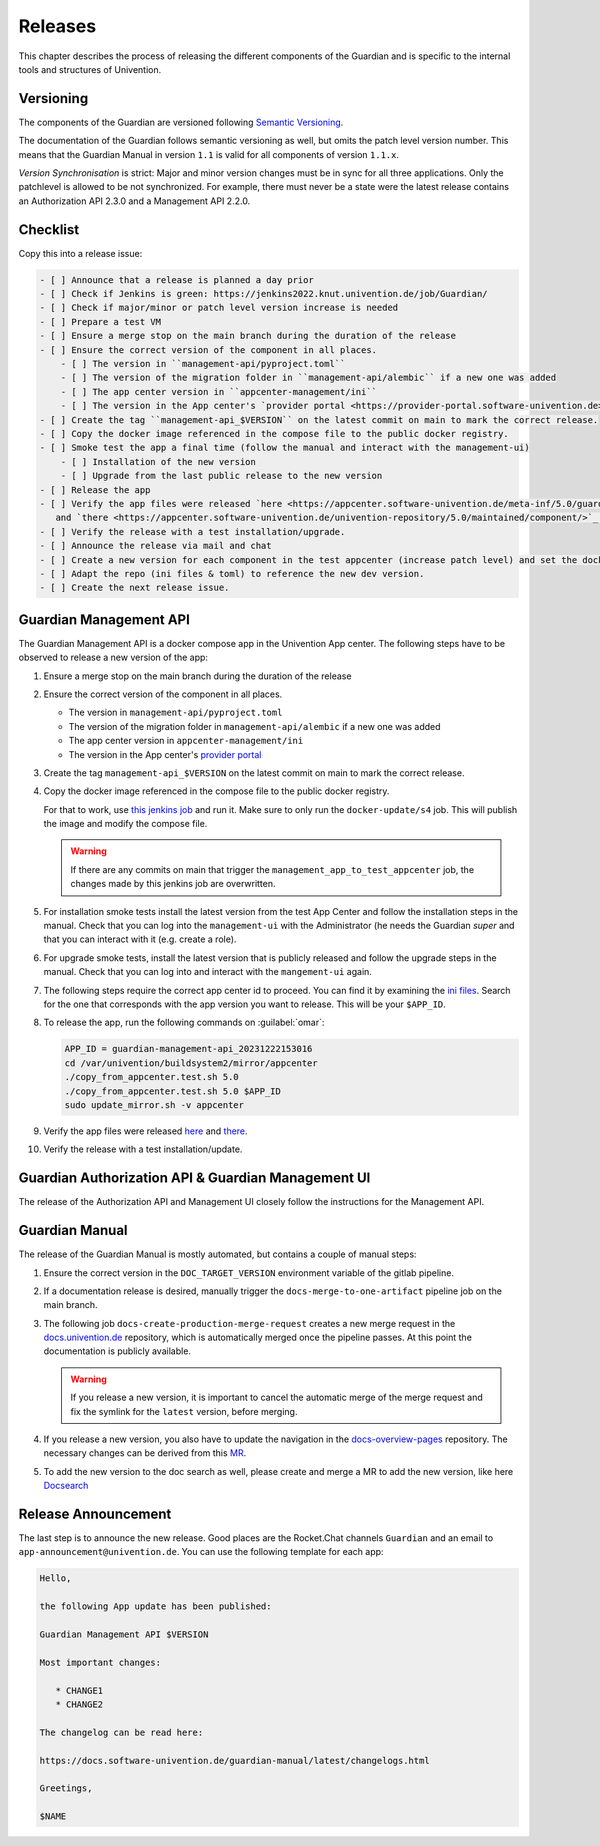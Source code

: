 .. Copyright (C) 2023 Univention GmbH
..
.. SPDX-License-Identifier: AGPL-3.0-only

********
Releases
********

This chapter describes the process of releasing the different components of the Guardian and is specific to the
internal tools and structures of Univention.

Versioning
==========

The components of the Guardian are versioned following `Semantic Versioning <https://semver.org/>`_.

The documentation of the Guardian follows semantic versioning as well, but omits the patch level version number.
This means that the Guardian Manual in version ``1.1`` is valid for all components of version ``1.1.x``.

*Version Synchronisation* is strict: Major and minor version changes must be in sync for all three applications.
Only the patchlevel is allowed to be not synchronized.
For example, there must never be a state were the latest release contains an Authorization API 2.3.0
and a Management API 2.2.0.

Checklist
=========

Copy this into a release issue:

.. code-block:: text

    - [ ] Announce that a release is planned a day prior
    - [ ] Check if Jenkins is green: https://jenkins2022.knut.univention.de/job/Guardian/
    - [ ] Check if major/minor or patch level version increase is needed
    - [ ] Prepare a test VM
    - [ ] Ensure a merge stop on the main branch during the duration of the release
    - [ ] Ensure the correct version of the component in all places.
        - [ ] The version in ``management-api/pyproject.toml``
        - [ ] The version of the migration folder in ``management-api/alembic`` if a new one was added
        - [ ] The app center version in ``appcenter-management/ini``
        - [ ] The version in the App center's `provider portal <https://provider-portal.software-univention.de>`_
    - [ ] Create the tag ``management-api_$VERSION`` on the latest commit on main to mark the correct release.
    - [ ] Copy the docker image referenced in the compose file to the public docker registry.
    - [ ] Smoke test the app a final time (follow the manual and interact with the management-ui)
        - [ ] Installation of the new version
        - [ ] Upgrade from the last public release to the new version
    - [ ] Release the app
    - [ ] Verify the app files were released `here <https://appcenter.software-univention.de/meta-inf/5.0/guardian-management-api/>`_
       and `there <https://appcenter.software-univention.de/univention-repository/5.0/maintained/component/>`_.
    - [ ] Verify the release with a test installation/upgrade.
    - [ ] Announce the release via mail and chat
    - [ ] Create a new version for each component in the test appcenter (increase patch level) and set the docker images to `latest`.
    - [ ] Adapt the repo (ini files & toml) to reference the new dev version.
    - [ ] Create the next release issue.

Guardian Management API
=======================

The Guardian Management API is a docker compose app in the Univention App center. The following steps have to be observed
to release a new version of the app:

#. Ensure a merge stop on the main branch during the duration of the release
#. Ensure the correct version of the component in all places.

   * The version in ``management-api/pyproject.toml``
   * The version of the migration folder in ``management-api/alembic`` if a new one was added
   * The app center version in ``appcenter-management/ini``
   * The version in the App center's `provider portal <https://provider-portal.software-univention.de>`_

#. Create the tag ``management-api_$VERSION`` on the latest commit on main to mark the correct release.
#. Copy the docker image referenced in the compose file to the public docker registry.

   For that to work, use `this jenkins job <https://univention-dist-jenkins.k8s.knut.univention.de/job/UCS-5.0/job/Apps/job/guardian-management-api/job/App%20Autotest%20MultiEnv/>`_
   and run it. Make sure to only run the ``docker-update/s4`` job. This will publish the image and modify the compose file.

   .. warning::
      If there are any commits on main that trigger the ``management_app_to_test_appcenter`` job, the changes made by this
      jenkins job are overwritten.
#. For installation smoke tests install the latest version from the test App Center and follow the installation steps in the manual. Check that you can log into the ``management-ui`` with the Administrator (he needs the Guardian `super` and that you can interact with it (e.g. create a role).
#. For upgrade smoke tests, install the latest version that is publicly released and follow the upgrade steps in the manual. Check that you can log into and interact with the ``mangement-ui`` again.
#. The following steps require the correct app center id to proceed. You can find it by examining the
   `ini files <https://appcenter-test.software-univention.de/meta-inf/5.0/guardian-management-api/>`_. Search for the one
   that corresponds with the app version you want to release. This will be your ``$APP_ID``.
#. To release the app, run the following commands on :guilabel:`omar`:

   .. code-block:: bash

      APP_ID = guardian-management-api_20231222153016
      cd /var/univention/buildsystem2/mirror/appcenter
      ./copy_from_appcenter.test.sh 5.0
      ./copy_from_appcenter.test.sh 5.0 $APP_ID
      sudo update_mirror.sh -v appcenter

#. Verify the app files were released `here <https://appcenter.software-univention.de/meta-inf/5.0/guardian-management-api/>`_
   and `there <https://appcenter.software-univention.de/univention-repository/5.0/maintained/component/>`_.
#. Verify the release with a test installation/update.

Guardian Authorization API & Guardian Management UI
===================================================

The release of the Authorization API and Management UI closely follow the instructions for the Management API.

Guardian Manual
===============

The release of the Guardian Manual is mostly automated, but contains a couple of manual steps:

#. Ensure the correct version in the ``DOC_TARGET_VERSION`` environment variable of the gitlab pipeline.
#. If a documentation release is desired, manually trigger the ``docs-merge-to-one-artifact`` pipeline job on the main branch.
#. The following job ``docs-create-production-merge-request`` creates a new merge request in the
   `docs.univention.de <https://git.knut.univention.de/univention/docs.univention.de>`_ repository, which is automatically
   merged once the pipeline passes. At this point the documentation is publicly available.

   .. warning::
      If you release a new version, it is important to cancel the automatic merge of the merge request and fix the symlink
      for the ``latest`` version, before merging.

#. If you release a new version, you also have to update the navigation in the `docs-overview-pages <https://git.knut.univention.de/univention/documentation/ucs-doc-overview-pages>`_
   repository. The necessary changes can be derived from this `MR <https://git.knut.univention.de/univention/documentation/ucs-doc-overview-pages/-/merge_requests/26/>`_.
#. To add the new version to the doc search as well, please create and merge a MR to add the new version,
   like here `Docsearch <https://git.knut.univention.de/univention/documentation/docsearch/-/merge_requests/7>`_

Release Announcement
====================

The last step is to announce the new release. Good places are the Rocket.Chat channels ``Guardian`` and an email
to ``app-announcement@univention.de``. You can use the following template for each app:

.. code-block:: text

   Hello,

   the following App update has been published:

   Guardian Management API $VERSION

   Most important changes:

      * CHANGE1
      * CHANGE2

   The changelog can be read here:

   https://docs.software-univention.de/guardian-manual/latest/changelogs.html

   Greetings,

   $NAME
